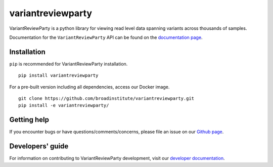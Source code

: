 variantreviewparty
""""""""""""""""""

|GitHub release| |Generic badge| |PyPI version variantreviewparty|

.. |GitHub release| image:: https://img.shields.io/github/release/broadinstitute/variantreviewparty.svg
   :target: https://github.com/broadinstitute/variantreviewparty/releases/

.. |Generic badge| image:: https://img.shields.io/badge/Docker-v0.0.1-blue.svg
   :target: https://console.cloud.google.com/gcr/images/broad-dsp-lrma/US/lr-variantreviewparty

.. |PyPI version variantreviewparty| image:: https://img.shields.io/pypi/v/variantreviewparty.svg
   :target: https://pypi.python.org/pypi/variantreviewparty/

VariantReviewParty is a python library for viewing read level data spanning variants across thousands of samples.

Documentation for the ``VariantReviewParty`` API can be found on the `documentation page <https://broadinstitute.github.io/variantreviewparty/>`_.

Installation
------------

``pip`` is recommended for VariantReviewParty installation.

::

   pip install variantreviewparty

For a pre-built version including all dependencies, access our Docker image.

::

   git clone https://github.com/broadinstitute/variantreviewparty.git
   pip install -e variantreviewparty/

Getting help
------------

If you encounter bugs or have questions/comments/concerns, please file an issue on our `Github page <https://github.com/broadinstitute/variantreviewparty/issues>`_.

Developers' guide
-----------------

For information on contributing to VariantReviewParty development, visit our `developer documentation <DEVELOP.md>`_.
